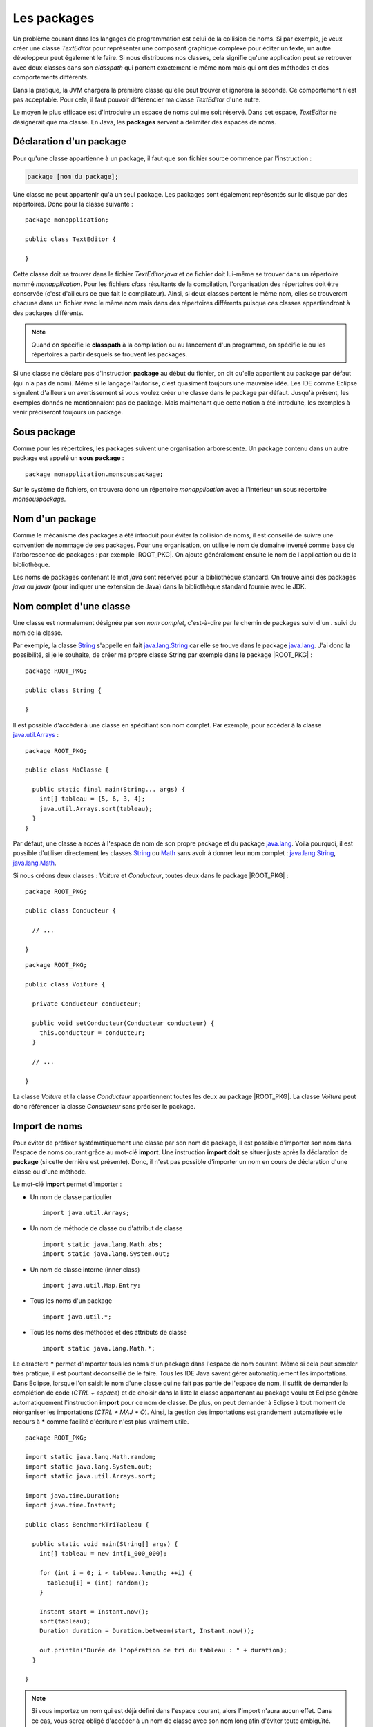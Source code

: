 Les packages
############

Un problème courant dans les langages de programmation est celui de la collision
de noms. Si par exemple, je veux créer une classe *TextEditor* pour représenter
une composant graphique complexe pour éditer un texte, un autre développeur
peut également le faire. Si nous distribuons nos classes, cela signifie qu'une
application peut se retrouver avec deux classes dans son *classpath* qui
portent exactement le même nom mais qui ont des méthodes et des comportements
différents.

Dans la pratique, la JVM chargera la première classe qu'elle peut trouver et ignorera
la seconde. Ce comportement n'est pas acceptable. Pour cela, il faut pouvoir
différencier ma classe *TextEditor* d'une autre.

Le moyen le plus efficace est d'introduire un espace de noms qui me soit réservé.
Dans cet espace, *TextEditor* ne désignerait que ma classe. En Java, les **packages**
servent à délimiter des espaces de noms.

Déclaration d'un package
************************

Pour qu'une classe appartienne à un package, il faut que son fichier source
commence par l'instruction :

.. code-block:: text

  package [nom du package];

Une classe ne peut appartenir qu'à un seul package. Les packages sont également
représentés sur le disque par des répertoires. Donc pour la classe suivante :

::

  package monapplication;

  public class TextEditor {

  }

Cette classe doit se trouver dans le fichier *TextEditor.java* et ce fichier
doit lui-même se trouver dans un répertoire nommé *monapplication*. Pour les fichiers
*class* résultants de la compilation, l'organisation des répertoires doit être
conservée (c'est d'ailleurs ce que fait le compilateur). Ainsi, si deux classes
portent le même nom, elles se trouveront chacune dans un fichier avec le
même nom mais dans des répertoires différents puisque ces classes appartiendront
à des packages différents.

.. note::

  Quand on spécifie le **classpath** à la compilation ou au lancement d'un
  programme, on spécifie le ou les répertoires à partir desquels se trouvent
  les packages.

Si une classe ne déclare pas d'instruction **package** au début du fichier,
on dit qu'elle appartient au package par défaut (qui n'a pas de nom). Même
si le langage l'autorise, c'est quasiment toujours une mauvaise idée. Les IDE
comme Eclipse signalent d'ailleurs un avertissement si vous voulez créer une classe
dans le package par défaut. Jusqu'à présent, les exemples donnés ne mentionnaient
pas de package. Mais maintenant que cette notion a été introduite, les exemples
à venir préciseront toujours un package.

Sous package
************

Comme pour les répertoires, les packages suivent une organisation arborescente.
Un package contenu dans un autre package est appelé un **sous package** :

::

  package monapplication.monsouspackage;

Sur le système de fichiers, on trouvera donc un répertoire *monapplication* avec
à l'intérieur un sous répertoire *monsouspackage*.

Nom d'un package
****************

Comme le mécanisme des packages a été introduit pour éviter la collision de noms,
il est conseillé de suivre une convention de nommage de ses packages. Pour une
organisation, on utilise le nom de domaine inversé comme base de l'arborescence 
de packages : par exemple |ROOT_PKG|. On ajoute généralement ensuite le nom de 
l'application ou de la bibliothèque.

Les noms de packages contenant le mot *java* sont réservés pour la bibliothèque standard.
On trouve ainsi des packages *java* ou *javax* (pour indiquer une extension de Java)
dans la bibliothèque standard fournie avec le JDK.



Nom complet d'une classe
************************

Une classe est normalement désignée par son *nom complet*, c'est-à-dire par le 
chemin de packages suivi d'un **.** suivi du nom de la classe.

Par exemple, la classe String_ s'appelle en fait java.lang.String_ car elle se
trouve dans le package java.lang_. J'ai donc la possibilité, si je le souhaite,
de créer ma propre classe String par exemple dans le package |ROOT_PKG| :

::

  package ROOT_PKG;

  public class String {

  }


Il est possible d'accèder à une classe en spécifiant son nom complet. Par
exemple, pour accèder à la classe java.util.Arrays_ :

::

  package ROOT_PKG;

  public class MaClasse {

    public static final main(String... args) {
      int[] tableau = {5, 6, 3, 4};
      java.util.Arrays.sort(tableau);
    }    
  }

Par défaut, une classe a accès à l'espace de nom de son propre package et du
package java.lang_. Voilà pourquoi, il est possible d'utiliser directement
les classes String_ ou Math_ sans avoir à donner leur nom complet :
java.lang.String_, java.lang.Math_.

Si nous créons deux classes : *Voiture* et *Conducteur*, toutes deux dans le
package |ROOT_PKG| :

::
 
  package ROOT_PKG;

  public class Conducteur {
  
    // ...

  }

::
 
  package ROOT_PKG;

  public class Voiture {
  
    private Conducteur conducteur;
    
    public void setConducteur(Conducteur conducteur) {
      this.conducteur = conducteur;
    }
    
    // ...

  }

La classe *Voiture* et la classe *Conducteur* appartiennent toutes les deux
au package |ROOT_PKG|. La classe *Voiture* peut donc référencer la classe
*Conducteur* sans préciser le package.

Import de noms
**************

Pour éviter de préfixer systématiquement une classe par son nom de package,
il est possible d'importer son nom dans l'espace de noms courant grâce au 
mot-clé **import**. Une instruction **import** **doit** se situer juste après 
la déclaration de **package** (si cette dernière est présente). Donc, il n'est pas 
possible d'importer un nom en cours de déclaration d'une classe ou d'une 
méthode.

Le mot-clé **import** permet d'importer :

* Un nom de classe particulier

  ::
    
    import java.util.Arrays;
    
* Un nom de méthode de classe ou d'attribut de classe

  ::
  
    import static java.lang.Math.abs;
    import static java.lang.System.out;
    
* Un nom de classe interne (inner class)

  ::
  
    import java.util.Map.Entry;
    
* Tous les noms d'un package

  ::
  
    import java.util.*;
    
* Tous les noms des méthodes et des attributs de classe

  ::
  
    import static java.lang.Math.*;


Le caractère **\*** permet d'importer tous les noms d'un package dans l'espace 
de nom courant. Même si cela peut sembler très pratique, il est pourtant 
déconseillé de le faire. Tous les IDE Java savent gérer automatiquement les 
importations. Dans Eclipse, lorsque l'on saisit le nom d'une classe qui ne fait 
pas partie de l'espace de nom, il suffit de demander la complétion de code 
(*CTRL + espace*) et de choisir dans la liste la classe appartenant au package 
voulu et Eclipse génère automatiquement l'instruction **import** pour ce nom de 
classe. De plus, on peut demander à Eclipse à tout moment de réorganiser les 
importations (*CTRL + MAJ + O*). Ainsi, la gestion des importations est 
grandement automatisée et le recours à **\*** comme facilité d'écriture n'est 
plus vraiment utile.

::
  
  package ROOT_PKG;

  import static java.lang.Math.random;
  import static java.lang.System.out;
  import static java.util.Arrays.sort;

  import java.time.Duration;
  import java.time.Instant;

  public class BenchmarkTriTableau {

    public static void main(String[] args) {
      int[] tableau = new int[1_000_000];

      for (int i = 0; i < tableau.length; ++i) {
        tableau[i] = (int) random();
      }

      Instant start = Instant.now();
      sort(tableau);
      Duration duration = Duration.between(start, Instant.now());

      out.println("Durée de l'opération de tri du tableau : " + duration);
    }

  }


.. note ::

  Si vous importez un nom qui est déjà défini dans l'espace courant, alors l'import
  n'aura aucun effet. Dans ce cas, vous serez obligé d'accéder à un nom de classe
  avec son nom long afin d'éviter toute ambiguïté.


La portée de niveau package
***************************

Nous avons vu précédemment que les classes, les méthodes et les attributs
peuvent avoir une portée **public** ou **private**. Il existe également une 
portée de niveau package. Une classe, une méthode ou un attribut avec cette
portée n'est accessible qu'aux membres du même package. Cela permet notamment
de créer des classes nécessaires au fonctionnement du package tout en les
dissimulant aux éléments qui ne sont pas membres du package.

Il n'y a pas de mot-clé pour désigner la portée de niveau package. Il suffit
simplement d'omettre l'information de portée.

Imaginons que nous voulions créer une bibliothèque de cryptographie. Nous pouvons
créer une classe pour chaque algorithme. Par contre, pour simplifier l'utilisation,
nous pouvons fournir une classe outil de chiffrement. Dans ce cas, il n'est
pas nécessaire de rendre accessible à l'extérieur du package les classes
représentant les algorithmes : on les déclare alors avec la portée package.  


.. code-block:: java
  :caption: CypherAlgorithm.java
  
  package ROOT_PKG.cypher;
  
  class CypherAlgorithm {
  
    public CypherAlgorithm() {
      // ...
    }
    
    public byte[] encrypt(byte[] msg) {
      // ...
    }
  }


.. code-block:: java
  :caption: CypherLibrary.java
  
  package ROOT_PKG.cypher;
  
  public class CypherLibrary {
  
    private CypherLibrary() {
    }
    
    public static byte[] cypher(byte[] msg) {
      CypherAlgorithm algo = new CypherAlgorithm();
      return algo.cypher(msg);
    }
  }
  
La classe *CypherAlgorithm* est de portée package, elle est donc invisible
pour les classes qui ne sont pas membres de son package. Par contre, elle est
utilisée par la classe *CypherLibrary*.

La portée de niveau package est souvent utilisée pour dissimuler la complexité
de l'implémentation en ne laissant voir que les classes et/ou les méthodes 
réellement utiles aux utilisateurs.

Le fichier package-info.java
****************************

Il est possible de créer un fichier spécial dans un package nommé *package-info.java*.
Au minimum, ce fichier doit contenir une instruction **package**. Ce fichier
particulier permet d'ajouter un commentaire Javadoc pour documenter le package
lui-même. Il peut également contenir des annotations pour le package.

.. code-block:: java
  :caption: contenu du fichier package-info.java pour |ROOT_PKG|
  
  package ROOT_PKG;
  
  /**
   * Ceci est le commentaire pour le package.
   */


.. _String: https://docs.oracle.com/javase/8/docs/api/java/lang/String.html
.. _java.lang.String: https://docs.oracle.com/javase/8/docs/api/java/lang/String.html
.. _Math: https://docs.oracle.com/javase/8/docs/api/java/lang/Math.html
.. _java.lang.Math: https://docs.oracle.com/javase/8/docs/api/java/lang/Math.html
.. _java.lang: https://docs.oracle.com/javase/8/docs/api/java/lang/package-summary.html
.. _java.util.Arrays: https://docs.oracle.com/javase/8/docs/api/java/util/Arrays.html
